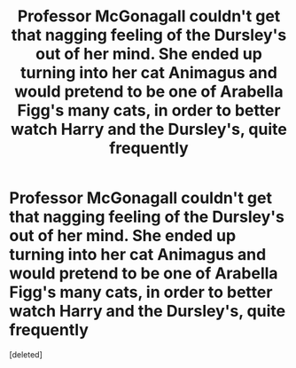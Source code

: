 #+TITLE: Professor McGonagall couldn't get that nagging feeling of the Dursley's out of her mind. She ended up turning into her cat Animagus and would pretend to be one of Arabella Figg's many cats, in order to better watch Harry and the Dursley's, quite frequently

* Professor McGonagall couldn't get that nagging feeling of the Dursley's out of her mind. She ended up turning into her cat Animagus and would pretend to be one of Arabella Figg's many cats, in order to better watch Harry and the Dursley's, quite frequently
:PROPERTIES:
:Score: 1
:DateUnix: 1622124340.0
:DateShort: 2021-May-27
:FlairText: Prompt
:END:
[deleted]

